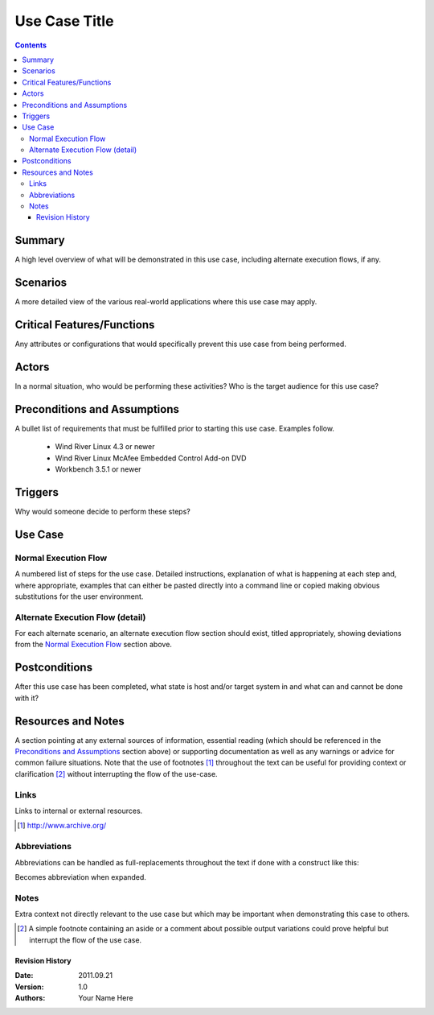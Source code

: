 Use Case Title
========================================================================

.. contents::

========================================================================
Summary
========================================================================
A high level overview of what will be demonstrated in this use case, including
alternate execution flows, if any.

========================================================================
Scenarios
========================================================================
A more detailed view of the various real-world applications where this use
case may apply.

========================================================================
Critical Features/Functions
========================================================================
Any attributes or configurations that would specifically prevent this use case
from being performed.

========================================================================
Actors
========================================================================
In a normal situation, who would be performing these activities?  Who is the
target audience for this use case?

========================================================================
Preconditions and Assumptions
========================================================================
A bullet list of requirements that must be fulfilled prior to starting this
use case.  Examples follow.

   - Wind River Linux 4.3 or newer

   - Wind River Linux McAfee Embedded Control Add-on DVD

   - Workbench 3.5.1 or newer

========================================================================
Triggers
========================================================================
Why would someone decide to perform these steps?

========================================================================
Use Case
========================================================================

------------------------------------------------------------------------
Normal Execution Flow
------------------------------------------------------------------------

A numbered list of steps for the use case.  Detailed instructions, explanation
of what is happening at each step and, where appropriate, examples that can
either be pasted directly into a command line or copied making obvious
substitutions for the user environment.

------------------------------------------------------------------------
Alternate Execution Flow (detail)
------------------------------------------------------------------------
For each alternate scenario, an alternate execution flow section should exist,
titled appropriately, showing deviations from the `Normal Execution Flow`_
section above.

========================================================================
Postconditions
========================================================================
After this use case has been completed, what state is host and/or target system
in and what can and cannot be done with it?

========================================================================
Resources and Notes
========================================================================
A section pointing at any external sources of information, essential reading
(which should be referenced in the `Preconditions and Assumptions`_ section
above) or supporting documentation as well as any warnings or advice for common
failure situations.  Note that the use of footnotes [#sample_link]_ throughout
the text can be useful for providing context or clarification [#clarification]_
without interrupting the flow of the use-case.

------------------------------------------------------------------------
Links
------------------------------------------------------------------------
Links to internal or external resources.

.. [#sample_link] http://www.archive.org/

------------------------------------------------------------------------
Abbreviations
------------------------------------------------------------------------
Abbreviations can be handled as full-replacements throughout the text if done
with a construct like this:

.. |abbv| replace:: abbreviation

Becomes |abbv| when expanded.

------------------------------------------------------------------------
Notes
------------------------------------------------------------------------
Extra context not directly relevant to the use case but which may be important
when demonstrating this case to others.

.. [#clarification] A simple footnote containing an aside or a comment about possible output variations could prove helpful but interrupt the flow of the use case.

Revision History
------------------------------------------------------------------------
:Date:            2011.09.21
:Version:         1.0
:Authors:         Your Name Here

.. Comments
   ------------------------------------------------------------------------
   Comments are any block with markup that isn't otherwise recognized by the
   parser.  They can be multi-line, if necessary.
